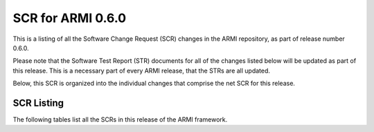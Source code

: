 SCR for ARMI 0.6.0
==================

This is a listing of all the Software Change Request (SCR) changes in the ARMI repository, as part of release number 0.6.0.

Please note that the Software Test Report (STR) documents for all of the changes listed below will be updated as part of this release. This is a necessary part of every ARMI release, that the STRs are all updated.

Below, this SCR is organized into the individual changes that comprise the net SCR for this release.


SCR Listing
-----------

The following tables list all the SCRs in this release of the ARMI framework.


.. exec::
   import os
   from automateScr import buildScrTable

   thisPrNum = int(os.environ.get('PR_NUMBER', -1) or -1)
   return buildScrTable(thisPrNum, "e263c26")
